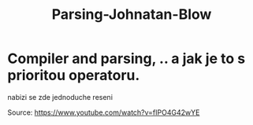 :PROPERTIES:
:ID:       b09c880f-cbc2-4b9c-bfe6-bea0e3d3dcfd
:END:
#+title: Parsing-Johnatan-Blow

* Compiler and parsing, .. a jak je to s prioritou operatoru.
nabizi se zde jednoduche reseni

Source: https://www.youtube.com/watch?v=fIPO4G42wYE
